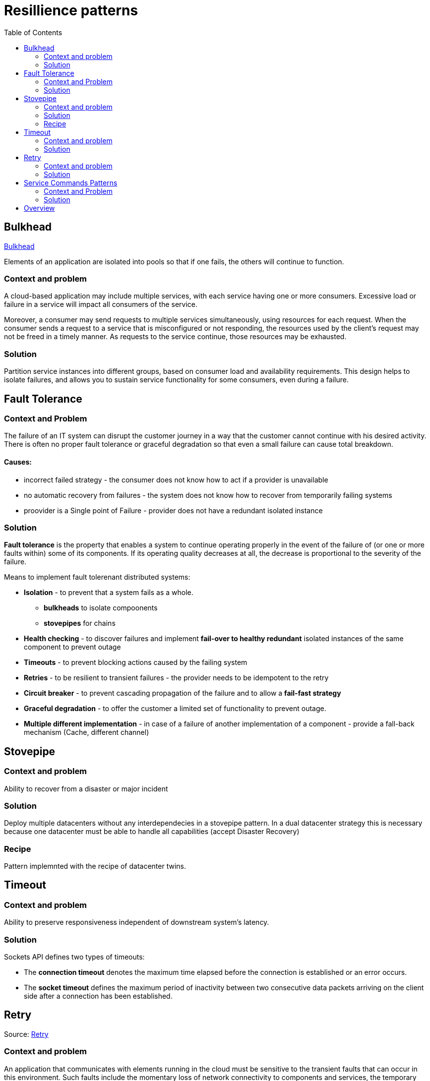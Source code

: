 = Resillience patterns
:toc:

== Bulkhead

https://docs.microsoft.com/en-us/azure/architecture/patterns/bulkhead[Bulkhead]

Elements of an application are isolated into pools so that if one fails, the others will continue to function.

=== Context and problem
A cloud-based application may include multiple services, with each service having one or more consumers. 
Excessive load or failure in a service will impact all consumers of the service.

Moreover, a consumer may send requests to multiple services simultaneously, using resources for each request. 
When the consumer sends a request to a service that is misconfigured or not responding, the resources used by the client's request may not be freed in a timely manner. 
As requests to the service continue, those resources may be exhausted. 

=== Solution
Partition service instances into different groups, based on consumer load and availability requirements. 
This design helps to isolate failures, and allows you to sustain service functionality for some consumers, even during a failure.

== Fault Tolerance

=== Context and Problem

The failure of an IT system can disrupt the customer journey in a way that the customer cannot continue with his desired activity. +
There is often no proper fault tolerance or graceful degradation so that even a small failure can cause total breakdown.

==== Causes:

* incorrect failed strategy - the consumer does not know how to act if a provider is unavailable
* no automatic recovery from failures - the system does not know how to recover from temporarily failing systems
* proovider is a Single point of Failure - provider does not have a redundant isolated instance

=== Solution

*Fault tolerance* is the property that enables a system to continue operating properly in the event of the failure of (or one or more faults within) some of its components. If its operating quality decreases at all, the decrease is proportional to the severity of the failure.

Means to implement fault tolerenant distributed systems:

* *Isolation* - to prevent that a system fails as a whole. 
  ** *bulkheads* to isolate compoonents
  ** *stovepipes* for chains
  
* *Health checking* - to discover failures and implement *fail-over to healthy redundant* isolated instances of the same component to prevent outage
* *Timeouts* - to prevent blocking actions caused by the failing system 
* *Retries* - to be resilient to transient failures - the provider needs to be idempotent to the retry
* *Circuit breaker* - to prevent cascading propagation of the failure and to allow a *fail-fast strategy*
* *Graceful degradation* - to offer the customer a limited set of functionality to prevent outage. 
* *Multiple different implementation* - in case of a failure of another implementation of a component - provide a fall-back mechanism (Cache, different channel)

== Stovepipe

=== Context and problem

Ability to recover from a disaster or major incident 

=== Solution 

Deploy multiple datacenters without any interdependecies in a stovepipe pattern. In a dual datacenter strategy this is necessary because one datacenter must be able to handle all capabilities (accept Disaster Recovery)

=== Recipe

Pattern implemnted with the recipe of datacenter twins.

== Timeout 

=== Context and problem

Ability to preserve responsiveness independent of downstream system's latency.

=== Solution 

Sockets API defines two types of timeouts:

* The *connection timeout* denotes the maximum time elapsed before the connection is established or an error occurs.
* The *socket timeout* defines the maximum period of inactivity between two consecutive data packets arriving on the client side after a connection has been established.

== Retry

Source: https://docs.microsoft.com/en-us/previous-versions/msp-n-p/dn589788(v=pandp.10)[Retry]

=== Context and problem

An application that communicates with elements running in the cloud must be sensitive to the transient faults that can occur in this environment. Such faults include the momentary loss of network connectivity to components and services, the temporary unavailability of a service, or timeouts that arise when a service is busy.

These faults are typically self-correcting, and if the action that triggered a fault is repeated after a suitable delay it is likely to be successful. 

=== Solution 

If an application detects a failure when it attempts to send a request to a remote service, it can handle the failure by using the following strategies:

* If the fault indicates that the *failure is not transient or is unlikely to be successful if repeated* (for example, an authentication failure caused by providing invalid credentials is unlikely to succeed no matter how many times it is attempted), the application should *abort* the operation and report a suitable exception.
* If the specific fault reported is *unusual or rare*, it may have been caused by freak circumstances such as a network packet becoming corrupted while it was being transmitted. In this case, the application *could retry* the failing request again immediately because the same failure is unlikely to be repeated and the request will probably be successful.
* If the fault is caused by one of the more *commonplace connectivity or “busy” failures*, the network or service may require a short period while the connectivity issues are rectified or the backlog of work is cleared. The application *should wait for a suitable time before retrying the request*.

For the more common transient failures, the period between retries should be chosen so as to spread requests from multiple instances of the application as evenly as possible.

If the request still fails, the application can wait for a further period and make another attempt. If necessary, this process can be repeated with increasing delays between retry attempts until some maximum number of requests have been attempted and failed. 

*The delay time can be increased incrementally*, or a timing strategy such as *exponential back-off* can be used, depending on the nature of the failure and the likelihood that it will be corrected during this time.

==== Netflix

The Netflix client allows you to create your own retry handler or use one of the predefined handlers such as
*DefaultLoadBalancerRetryHandler* or *RequestSpecificRetryHandler*. The latter allows for creating a retry handler for a
specific request. +
The retry handlers enable you, apart from enabling and disabling the mechanism, to set two important
values:

* MaxRetriesOnSameServer, the number of retries that should be attempted before switching to the next server in the
load-balanced pool (if available).
* MaxRetriesOnNextServer, the number of other servers that should be attempted before failing definitively.

The RetryHandler will determine (depending on the error) whether it makes sense to retry on the same server or move on
to the next. This behavior is determined by implementing the isRetriableException and isCircuitTrippingException methods.

----
LoadBalancerCommand.<String>builder()  
            .withRetryHandler(new DefaultLoadBalancerRetryHandler(q, 1, true))  
            // retry once, then try on 1 new server  
            .build();  
----

==== Ribbon

Using Ribbon's HttpResourceGroup (through ClientOptions):
----
HttpResourceGroup httpResourceGroup = Ribbon.createHttpResourceGroup("myClient",  
    ClientOptions.create()  
       .withMaxAutoRetries(0)  
       .withMaxAutoRetriesNextServer(1)  
       .withLoadBalancerEnabled(true)  
----

Hystrix (incorporated in Ribbon) has something called a FallbackHandler. It enables you to define behavior for when
all retry attempts (if any) have failed. You could introduce an alternative means of achieving the same goal, supply
a friendly message, degrade gracefully

----
httpResourceGroup.newTemplateBuilder("myTemplate", ByteBuf.class)  
    .withFallbackProvider(new MyFallbackHandler())  
----

==== Finagle

Using Finagle we can enable retry on any service by stacking a Retry filter on the existing service. This can be done in
the same way as adding a timeout filter.

----
val policy           = new ConservativeHttpRetryPolicy()  
val retryFilter      = new RetryFilter(policy)  
val serviceWithRetry = retryFilter andThen service  
----


== Service Commands Patterns

(Connectivity Patterns)

=== Context and Problem

Implementing services that provide Command interfaces (Transactions, Create, Update, Deletes) can be performed with diffferent patterns.

=== Solution

Implement service queries only by using one of these patterns:

* Oneway
* Oneway + Notification
* Request-Reply
* Notification
* Notification + Oneway

|===
|Service integration | One way | Request-reply | Notification

|Communication | async |sync | async

|Started by | requestor | requestor | provider

|Requestor/Consumer messages 
|out: one-way(req) / in: notification (res)
|out: req / in: res
|in: notification(req) / out: one way (res)

|Provider messages 
|in: one way (req) / out: notification (res)
|in: req / out: res
|out: notification(req) / in: one way (res)


|===

== Overview
https://www.slideshare.net/ufried/patterns-of-resilience

Availability = MTTF/ (MTTF+MTTR)
MTTF = Mean time to failure
MTTR = Mean timee to recovery

[quote, Leslie Lamport]
----
A distributed system is one in which the failure of a computer you didn't even know existed can render your own computer unusable.
----




